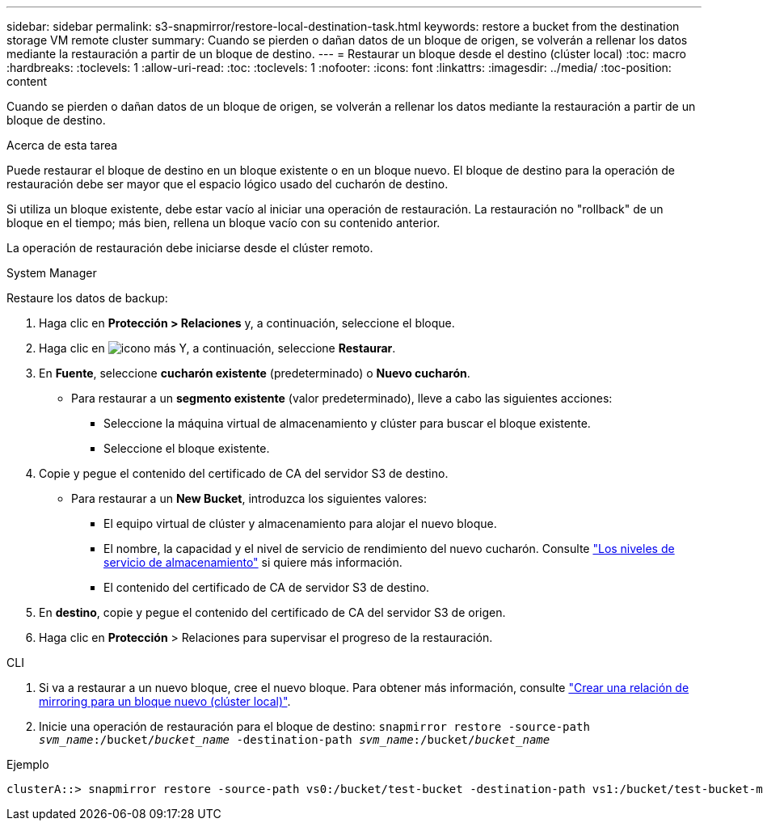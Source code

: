 ---
sidebar: sidebar 
permalink: s3-snapmirror/restore-local-destination-task.html 
keywords: restore a bucket from the destination storage VM remote cluster 
summary: Cuando se pierden o dañan datos de un bloque de origen, se volverán a rellenar los datos mediante la restauración a partir de un bloque de destino. 
---
= Restaurar un bloque desde el destino (clúster local)
:toc: macro
:hardbreaks:
:toclevels: 1
:allow-uri-read: 
:toc: 
:toclevels: 1
:nofooter: 
:icons: font
:linkattrs: 
:imagesdir: ../media/
:toc-position: content


[role="lead"]
Cuando se pierden o dañan datos de un bloque de origen, se volverán a rellenar los datos mediante la restauración a partir de un bloque de destino.

.Acerca de esta tarea
Puede restaurar el bloque de destino en un bloque existente o en un bloque nuevo. El bloque de destino para la operación de restauración debe ser mayor que el espacio lógico usado del cucharón de destino.

Si utiliza un bloque existente, debe estar vacío al iniciar una operación de restauración.  La restauración no "rollback" de un bloque en el tiempo; más bien, rellena un bloque vacío con su contenido anterior.

La operación de restauración debe iniciarse desde el clúster remoto.

[role="tabbed-block"]
====
.System Manager
--
Restaure los datos de backup:

. Haga clic en *Protección > Relaciones* y, a continuación, seleccione el bloque.
. Haga clic en image:icon_kabob.gif["icono más"] Y, a continuación, seleccione *Restaurar*.
. En *Fuente*, seleccione *cucharón existente* (predeterminado) o *Nuevo cucharón*.
+
** Para restaurar a un *segmento existente* (valor predeterminado), lleve a cabo las siguientes acciones:
+
*** Seleccione la máquina virtual de almacenamiento y clúster para buscar el bloque existente.
*** Seleccione el bloque existente.




. Copie y pegue el contenido del certificado de CA del servidor S3 de destino.
+
** Para restaurar a un *New Bucket*, introduzca los siguientes valores:
+
*** El equipo virtual de clúster y almacenamiento para alojar el nuevo bloque.
*** El nombre, la capacidad y el nivel de servicio de rendimiento del nuevo cucharón.
Consulte link:../s3-config/storage-service-definitions-reference.html["Los niveles de servicio de almacenamiento"] si quiere más información.
*** El contenido del certificado de CA de servidor S3 de destino.




. En *destino*, copie y pegue el contenido del certificado de CA del servidor S3 de origen.
. Haga clic en *Protección* > Relaciones para supervisar el progreso de la restauración.


--
.CLI
--
. Si va a restaurar a un nuevo bloque, cree el nuevo bloque. Para obtener más información, consulte link:create-local-mirror-new-bucket-task.html["Crear una relación de mirroring para un bloque nuevo (clúster local)"].
. Inicie una operación de restauración para el bloque de destino:
`snapmirror restore -source-path _svm_name_:/bucket/_bucket_name_ -destination-path _svm_name_:/bucket/_bucket_name_`


.Ejemplo
[listing]
----
clusterA::> snapmirror restore -source-path vs0:/bucket/test-bucket -destination-path vs1:/bucket/test-bucket-mirror
----
--
====